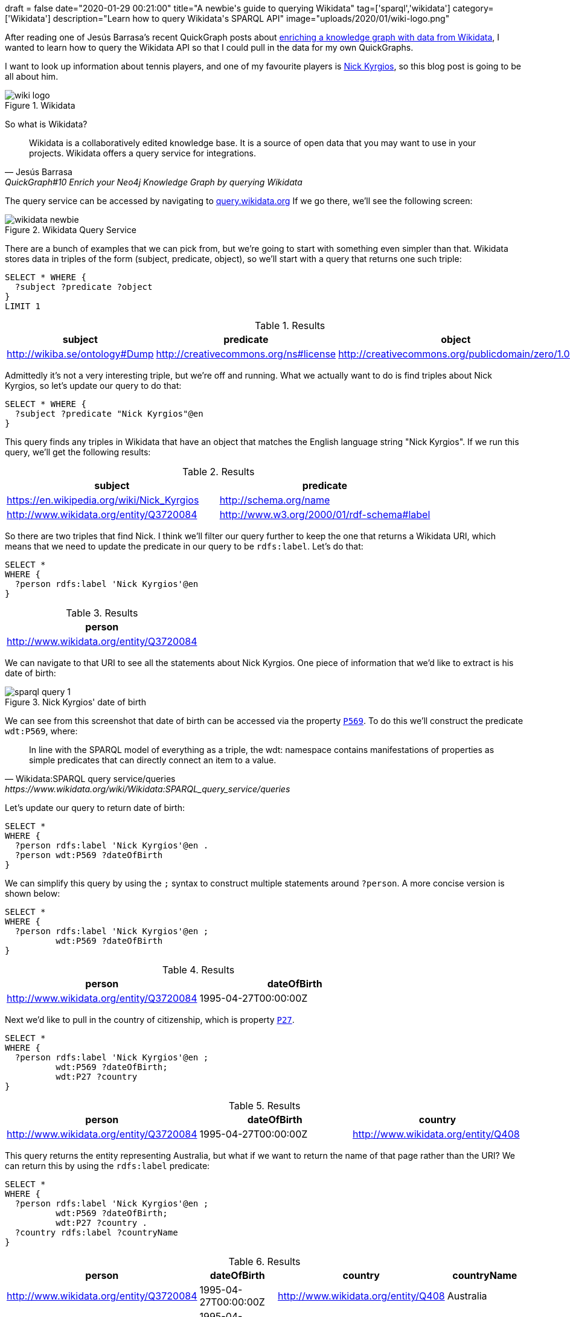 +++
draft = false
date="2020-01-29 00:21:00"
title="A newbie's guide to querying Wikidata"
tag=['sparql','wikidata']
category=['Wikidata']
description="Learn how to query Wikidata's SPARQL API"
image="uploads/2020/01/wiki-logo.png"
+++

After reading one of Jesús Barrasa's recent QuickGraph posts about https://jbarrasa.com/2019/12/05/quickgraph10-enrich-your-neo4j-knowledge-graph-by-querying-wikidata/[enriching a knowledge graph with data from Wikidata^], I wanted to learn how to query the Wikidata API so that I could pull in the data for my own QuickGraphs.

I want to look up information about tennis players, and one of my favourite players is https://en.wikipedia.org/wiki/Nick_Kyrgios[Nick Kyrgios^], so this blog post is going to be all about him.

image::{{<siteurl>}}/uploads/2020/01/wiki-logo.png[title="Wikidata"]

So what is Wikidata?

[quote, Jesús Barrasa, QuickGraph#10 Enrich your Neo4j Knowledge Graph by querying Wikidata]
____
Wikidata is a collaboratively edited knowledge base.
It is a source of open data that you may want to use in your projects.
Wikidata offers a query service for integrations.
____

The query service can be accessed by navigating to https://query.wikidata.org/[query.wikidata.org]
If we go there, we'll see the following screen:

image::{{<siteurl>}}/uploads/2020/01/wikidata-newbie.png[title="Wikidata Query Service"]

There are a bunch of examples that we can pick from, but we're going to start with something even simpler than that.
Wikidata stores data in triples of the form (subject, predicate, object), so we'll start with a query that returns one such triple:

[source,sparql]
----
SELECT * WHERE {
  ?subject ?predicate ?object
}
LIMIT 1
----

.Results
[opts="header"]
|===
|subject|predicate|object
|http://wikiba.se/ontology#Dump|http://creativecommons.org/ns#license|http://creativecommons.org/publicdomain/zero/1.0/
|===

Admittedly it's not a very interesting triple, but we're off and running.
What we actually want to do is find triples about Nick Kyrgios, so let's update our query to do that:

[source,sparql]
----
SELECT * WHERE {
  ?subject ?predicate "Nick Kyrgios"@en
}
----

This query finds any triples in Wikidata that have an object that matches the English language string "Nick Kyrgios".
If we run this query, we'll get the following results:

.Results
[opts="header"]
|===
| subject |predicate
| https://en.wikipedia.org/wiki/Nick_Kyrgios | http://schema.org/name
| http://www.wikidata.org/entity/Q3720084 | http://www.w3.org/2000/01/rdf-schema#label
|===

So there are two triples that find Nick.
I think we'll filter our query further to keep the one that returns a Wikidata URI, which means that we need to update the predicate in our query to be `rdfs:label`.
Let's do that:

[source,sparql]
----
SELECT *
WHERE {
  ?person rdfs:label 'Nick Kyrgios'@en
}
----

.Results
[opts="header"]
|===
| person
| http://www.wikidata.org/entity/Q3720084
|===

We can navigate to that URI to see all the statements about Nick Kyrgios.
One piece of information that we'd like to extract is his date of birth:

image::{{<siteurl>}}/uploads/2020/01/sparql-query-1.png[title="Nick Kyrgios' date of birth"]

We can see from this screenshot that date of birth can be accessed via the property https://www.wikidata.org/wiki/Property:P569[`P569`^].
To do this we'll construct the predicate `wdt:P569`, where:

[quote, Wikidata:SPARQL query service/queries, https://www.wikidata.org/wiki/Wikidata:SPARQL_query_service/queries]
____
In line with the SPARQL model of everything as a triple, the wdt: namespace contains manifestations of properties as simple predicates that can directly connect an item to a value.
____

Let's update our query to return date of birth:

[source,sparql]
----
SELECT *
WHERE {
  ?person rdfs:label 'Nick Kyrgios'@en .
  ?person wdt:P569 ?dateOfBirth
}
----

We can simplify this query by using the `;` syntax to construct multiple statements around `?person`.
A more concise version is shown below:

[source,sparql]
----
SELECT *
WHERE {
  ?person rdfs:label 'Nick Kyrgios'@en ;
          wdt:P569 ?dateOfBirth
}
----

.Results
[opts="header"]
|===
| person | dateOfBirth
| http://www.wikidata.org/entity/Q3720084 | 1995-04-27T00:00:00Z
|===

Next we'd like to pull in the country of citizenship, which is property https://www.wikidata.org/wiki/Property:P27[`P27`^].

[source,sparql]
----
SELECT *
WHERE {
  ?person rdfs:label 'Nick Kyrgios'@en ;
          wdt:P569 ?dateOfBirth;
          wdt:P27 ?country
}
----

.Results
[opts="header"]
|===
| person | dateOfBirth | country
| http://www.wikidata.org/entity/Q3720084 | 1995-04-27T00:00:00Z | http://www.wikidata.org/entity/Q408
|===

This query returns the entity representing Australia, but what if we want to return the name of that page rather than the URI?
We can return this by using the `rdfs:label` predicate:

[source,sparql]
----
SELECT *
WHERE {
  ?person rdfs:label 'Nick Kyrgios'@en ;
          wdt:P569 ?dateOfBirth;
          wdt:P27 ?country .
  ?country rdfs:label ?countryName
}
----

.Results
[opts="header"]
|===
| person | dateOfBirth | country |countryName
| http://www.wikidata.org/entity/Q3720084|1995-04-27T00:00:00Z|http://www.wikidata.org/entity/Q408|Australia
| http://www.wikidata.org/entity/Q3720084|1995-04-27T00:00:00Z|http://www.wikidata.org/entity/Q408|Awıstralya
| http://www.wikidata.org/entity/Q3720084|1995-04-27T00:00:00Z|http://www.wikidata.org/entity/Q408|Awstralska
| http://www.wikidata.org/entity/Q3720084|1995-04-27T00:00:00Z|http://www.wikidata.org/entity/Q408|अस्ट्रेलिया
4+| ...
| http://www.wikidata.org/entity/Q3720084|1995-04-27T00:00:00Z|http://www.wikidata.org/entity/Q408|Аѵстралїꙗ
| http://www.wikidata.org/entity/Q3720084|1995-04-27T00:00:00Z|http://www.wikidata.org/entity/Q408|Австрали
| http://www.wikidata.org/entity/Q3720084|1995-04-27T00:00:00Z|http://www.wikidata.org/entity/Q408|Awstralia

|===

Wow, that returned a lot more rows than we were expecting!
The problem is that we've returned country names in every single language when actually we only want the English version.

We can fix that by applying a filter on the language of `countryName`:

[source,sparql]
----
SELECT *
WHERE {
  ?person rdfs:label 'Nick Kyrgios'@en ;
          wdt:P569 ?dateOfBirth;
          wdt:P27 ?country .
  ?country rdfs:label ?countryName
  filter(lang(?countryName) = "en")
}
----

.Results
[opts="header"]
|===
| person | dateOfBirth | country |countryName
| http://www.wikidata.org/entity/Q3720084 |1995-04-27T00:00:00Z | http://www.wikidata.org/entity/Q408 | Australia

|===

That's more like it!
But we're still returning the URI for Australia when we only want the country name.

We can fix that by changing the fields returned in our `SELECT` statement, or we could use the `[]` operator to go from the person to country name in one statement, without needing to bind the `country` variable.
The following query does this:

[source]
----
SELECT *
WHERE { ?person wdt:P106 wd:Q10833314 ;
                rdfs:label 'Nick Kyrgios'@en ;
                wdt:P569 ?dateOfBirth ;
                wdt:P27 [ rdfs:label ?countryName ] .
       filter(lang(?countryName) = "en")
}
----

.Results
[opts="header"]
|===
| person | dateOfBirth | countryName
| http://www.wikidata.org/entity/Q3720084 |1995-04-27T00:00:00Z | Australia
|===

That's all the data that we want to extract for now, but if we wanted to get more stuff it wouldn't be too difficult to extend our query.

And thanks to https://twitter.com/barrasadv[Jesus^] for his help with understanding the SPARQL syntax enough to get my queries working.
